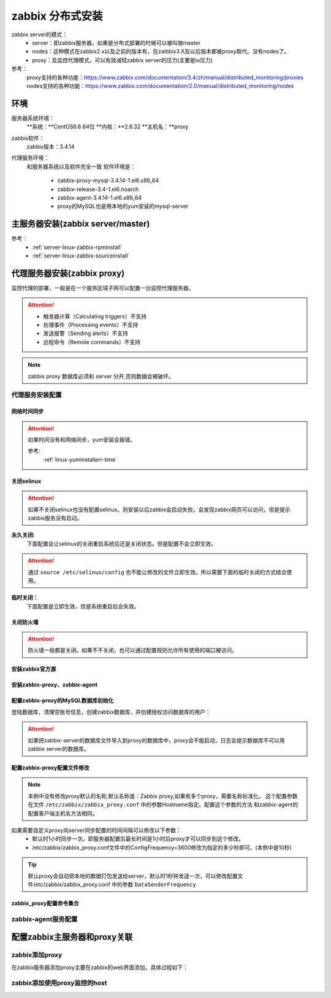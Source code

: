 .. _server-linux-zabbix-advanceinstall:

========================================
zabbix 分布式安装
========================================

zabbix server的模式：
    - server：即zabbix服务器，如果是分布式部署的时候可以被叫做master
    - nodes：这种模式在zabbix2.x以及之前的版本有，在zaibbix3.X及以后版本都被proxy取代。没有nodes了。
    - proxy：及监控代理模式，可以有效减轻zabbix server的压力(主要是io压力)

参考：
    proxy支持的各种功能：https://www.zabbix.com/documentation/3.4/zh/manual/distributed_monitoring/proxies
    nodes支持的各种功能：https://www.zabbix.com/documentation/2.0/manual/distributed_monitoring/nodes

环境
========================================

服务器系统环境：
    **系统：**CentOS6.6 64位
    **内核：**2.6.32
    **主机名：**proxy



.. code-block:: bash
    :linenos:

    [root@proxy ~]# hostname
    proxy
    [root@proxy ~]# uname -a
    Linux proxy 2.6.32-504.el6.x86_64 #1 SMP Wed Oct 15 04:27:16 UTC 2014 x86_64 x86_64 x86_64 GNU/Linux
    [root@proxy ~]# uname -r
    2.6.32-504.el6.x86_64
    [root@proxy ~]# cat /etc/redhat-release
    CentOS release 6.6 (Final)

    [root@proxy ~]# cat /proc/version
    Linux version 2.6.32-504.el6.x86_64 (mockbuild@c6b9.bsys.dev.centos.org) (gcc version 4.4.7 20120313 (Red Hat 4.4.7-11) (GCC) ) #1 SMP Wed Oct 15 04:27:16 UTC 2014

zabbix软件：
    zabbix版本：3.4.14

.. code-block:: bash
    :linenos:

    [root@proxy ~]# rpm -qa zabbix*
    zabbix-server-mysql-3.4.14-1.el6.x86_64
    zabbix-release-3.4-1.el6.noarch
    zabbix-web-3.4.14-1.el6.noarch
    zabbix-agent-3.4.14-1.el6.x86_64
    zabbix-web-mysql-3.4.14-1.el6.noarch

代理服务环境：
    和服务器系统以及软件完全一致
    软件环境是：
        - zabbix-proxy-mysql-3.4.14-1.el6.x86_64
        - zabbix-release-3.4-1.el6.noarch
        - zabbix-agent-3.4.14-1.el6.x86_64
        - proxy的MySQL也是用本地的yum安装的mysql-server




主服务器安装(zabbix server/master)
========================================

参考：
    - :ref:`server-linux-zabbix-rpminstall`
    - :ref:`server-linux-zabbix-sourceinstall`


代理服务器安装(zabbix proxy)
========================================

监控代理的部署，一般是在一个服务区域子网可以配置一台监控代理服务器。


.. attention::
    - 触发器计算（Calculating triggers）不支持
    - 处理事件（Processing events）不支持
    - 发送报警（Sending alerts）不支持
    - 远程命令（Remote commands）不支持

.. note::
    zabbix proxy 数据库必须和 server 分开,否则数据会被破坏。

代理服务安装配置
----------------------------------------

网络时间同步
........................................

.. attention::
    如果时间没有和网络同步，yum安装会报错。
    
    参考:
        :ref:`linux-yuminstallerr-time`

.. code-block:: bash
    :linenos:

    [root@proxy ~]# date
    Thu Sep  6 21:07:25 CST 2018
    [root@proxy ~]# ntpdate pool.ntp.org
    28 Sep 00:53:38 ntpdate[1577]: step time server 5.103.139.163 offset 1827966.915121 sec


关闭selinux
........................................

.. attention::
    如果不关闭selinux也没有配置selinux。则安装以后zabbix会启动失败。会发现zabbix网页可以访问，但是提示zabbix服务没有启动。

**永久关闭:**
    下面配置会让selinux的关闭重启系统后还是关闭状态。但是配置不会立即生效。

.. attention::
    通过 ``source /etc/selinux/config`` 也不能让修改的文件立即生效。所以需要下面的临时关闭的方式结合使用。

.. code-block:: bash
    :linenos:

    [root@proxy ~]# sed -i 's/SELINUX=enforcing/SELINUX=disabled/' /etc/selinux/config
    [root@proxy ~]# grep SELINUX /etc/selinux/config
    # SELINUX= can take one of these three values:
    SELINUX=disabled
    # SELINUXTYPE= can take one of these two values:
    SELINUXTYPE=targeted

**临时关闭：**
    下面配置是立即生效，但是系统重启后会失效。

.. code-block:: bash
    :linenos:

    [root@proxy ~]# getenforce
    Enforcing
    [root@proxy ~]# setenforce 0
    [root@proxy ~]# getenforce
    Permissive




关闭防火墙
........................................

.. attention::
    防火墙一般都是关闭。如果不不关闭，也可以通过配置规则允许所有使用的端口被访问。

.. code-block:: bash
    :linenos:

    [root@proxy ~]# /etc/init.d/iptables stop 
    iptables: Setting chains to policy ACCEPT: filter          [  OK  ]
    iptables: Flushing firewall rules:                         [  OK  ]
    iptables: Unloading modules:                               [  OK  ]

安装zabbix官方源
........................................

.. code-block:: bash
    :linenos:

    [root@proxy ~]# rpm -ivh http://repo.zabbix.com/zabbix/3.4/rhel/6/x86_64/zabbix-release-3.4-1.el6.noarch.rpm
    Retrieving http://repo.zabbix.com/zabbix/3.4/rhel/6/x86_64/zabbix-release-3.4-1.el6.noarch.rpm
    Preparing...                ########################################### [100%]
        1:zabbix-release         ########################################### [100%]

安装zabbix-proxy、zabbix-agent
........................................

.. code-block:: bash
    :linenos:

    [root@proxy ~]# yum install zabbix-proxy-mysql
    [root@proxy ~]# yum install zabbix-agent

配置zabbix-proxy的MySQL数据库初始化
........................................

.. code-block:: bash
    :linenos:
    [root@proxy ~]# yum install mysql-server

    [root@proxy ~]# /etc/init.d/mysqld start


登陆数据库，清理空账号信息，创建zabbix数据库，并创建授权访问数据库的用户：

.. attention::
    如果把zabbix-server的数据库文件导入到proxy的数据库中，proxy会不能启动，日志会提示数据库不可以用zabbix server的数据库。

.. code-block:: bash
    :linenos:

    [root@proxy ~]# mysql -uroot -p
    Enter password: 
    Welcome to the MySQL monitor.  Commands end with ; or \g.
    Your MySQL connection id is 3
    Server version: 5.1.73 Source distribution

    Copyright (c) 2000, 2013, Oracle and/or its affiliates. All rights reserved.

    Oracle is a registered trademark of Oracle Corporation and/or its
    affiliates. Other names may be trademarks of their respective
    owners.

    Type 'help;' or '\h' for help. Type '\c' to clear the current input statement.

    mysql> use mysql;
    Reading table information for completion of table and column names
    You can turn off this feature to get a quicker startup with -A

    Database changed
    mysql> show databases;
    +--------------------+
    | Database           |
    +--------------------+
    | information_schema |
    | mysql              |
    | test               |
    +--------------------+
    3 rows in set (0.00 sec)

    mysql> select user,host from user;
    +------+-----------+
    | user | host      |
    +------+-----------+
    | root | 127.0.0.1 |
    |      | localhost |
    | root | localhost |
    |      | proxy     |
    | root | proxy     |
    +------+-----------+
    5 rows in set (0.00 sec)

    mysql> drop user ""@"localhost";
    Query OK, 0 rows affected (0.00 sec)

    mysql> drop user ""@"proxy";
    Query OK, 0 rows affected (0.00 sec)

    mysql> drop user "root"@"proxy";
    Query OK, 0 rows affected (0.00 sec)

    mysql> select user,host from user;
    +------+-----------+
    | user | host      |
    +------+-----------+
    | root | 127.0.0.1 |
    | root | localhost |
    +------+-----------+
    2 rows in set (0.00 sec)

    mysql> select user,host,password from user;
    +------+-----------+-------------------------------------------+
    | user | host      | password                                  |
    +------+-----------+-------------------------------------------+
    | root | localhost | *23AE809DDACAF96AF0FD78ED04B6A265E05AA257 |
    | root | 127.0.0.1 |                                           |
    +------+-----------+-------------------------------------------+
    2 rows in set (0.00 sec)

    mysql> update user set password=password("123") where user="root" and host="127.0.0.1";
    Query OK, 1 row affected (0.01 sec)
    Rows matched: 1  Changed: 1  Warnings: 0

    mysql> select user,host,password from user;                                            
    +------+-----------+-------------------------------------------+
    | user | host      | password                                  |
    +------+-----------+-------------------------------------------+
    | root | localhost | *23AE809DDACAF96AF0FD78ED04B6A265E05AA257 |
    | root | 127.0.0.1 | *23AE809DDACAF96AF0FD78ED04B6A265E05AA257 |
    +------+-----------+-------------------------------------------+
    2 rows in set (0.00 sec)

    mysql> create database zabbix;
    Query OK, 1 row affected (0.00 sec)

    mysql> show databases;            
    +--------------------+
    | Database           |
    +--------------------+
    | information_schema |
    | mysql              |
    | test               |
    | zabbix             |
    +--------------------+
    4 rows in set (0.00 sec)

    mysql> grant all privileges on zabbix.* to zabbix@localhost identified by 'password';
    Query OK, 0 rows affected (0.00 sec)

    mysql> exit
    Bye


    [root@proxy ~]# cd /usr/share/doc/zabbix-proxy-mysql-3.4.14/
    [root@proxy zabbix-proxy-mysql-3.4.14]# ls
    AUTHORS  ChangeLog  COPYING  NEWS  README  schema.sql.gz
    [root@proxy zabbix-proxy-mysql-3.4.14]# zcat schema.sql.gz | mysql -uroot -p123 zabbix


配置zabbix-proxy配置文件修改
........................................

.. note::
    本例中没有修改proxy默认的名称,默认名称是：Zabbix proxy,如果有多个proxy，需要名称标准化。
    这个配置参数在文件 ``/etc/zabbix/zabbix_proxy.conf`` 中的参数Hostname指定。配置这个参数的方法
    和zabbix-agent的配置客户端主机名方法相同。

.. code-block:: bash
    :linenos:

    [root@proxy ~]# sed -i 's#Server=127.0.0.1#Server=192.168.161.132#g' /etc/zabbix/zabbix_proxy.conf
    [root@proxy ~]# sed -i 's/DBName=zabbix_proxy/DBName=zabbix/g' /etc/zabbix/zabbix_proxy.conf
    [root@proxy ~]# sed -i 's/# DBPassword=/DBPassword=password/g' /etc/zabbix/zabbix_proxy.conf
    [root@proxy ~]# sed -i 's/# ConfigFrequency=3600/ConfigFrequency=10/g' /etc/zabbix/zabbix_proxy.conf


如果需要自定义proxy向server同步配置的时间间隔可以修改以下参数：
    - 默认时1小时同步一次。即服务器配置后最长时间是1小时后proxy才可以同步到这个修改。
    - /etc/zabbix/zabbix_proxy.conf文件中的ConfigFrequency=3600修改为指定的多少秒即可。(本例中是10秒)

.. tip::
    默认proxy会自动把本地的数据打包发送给server，默认时1秒钟发送一次，可以修改配置文件/etc/zabbix/zabbix_proxy.conf
    中的参数 ``DataSenderFrequency``

zabbix_proxy配置命令集合
........................................


.. code-block:: bash
    :linenos:

    ntpdate pool.ntp.org
    sed -i 's/SELINUX=enforcing/SELINUX=disabled/' /etc/selinux/config
    setenforce 0
    getenforce
    /etc/init.d/iptables stop
    yum install mysql-devel mysql-server -y

    rpm -ivh http://repo.zabbix.com/zabbix/3.4/rhel/6/x86_64/zabbix-release-3.4-1.el6.noarch.rpm
    yum install zabbix-proxy-mysql zabbix-agent -y

    /etc/init.d/mysqld start
    /usr/bin/mysqladmin -u root password '123'
    mysql -uroot -p

    use mysql;
    drop user ""@"localhost";
    drop user ""@"proxy";
    drop user "root"@"proxy";
    update user set password=password("123") where user="root" and host="127.0.0.1";
    create database zabbix;
    grant all privileges on zabbix.* to zabbix@localhost identified by 'password';
    grant all privileges on zabbix.* to zabbix@192.168.161.136 identified by 'password';
    flush privileges;
    exit

    cd /usr/share/doc/zabbix-proxy-mysql-3.4.14/
    zcat schema.sql.gz | mysql -uroot -p123 zabbix


    sed -i 's#Server=127.0.0.1#Server=192.168.161.132#g' /etc/zabbix/zabbix_proxy.conf
    sed -i 's/DBName=zabbix_proxy/DBName=zabbix/g' /etc/zabbix/zabbix_proxy.conf
    sed -i 's/# DBPassword=/DBPassword=password/g' /etc/zabbix/zabbix_proxy.conf
    sed -i 's/# ConfigFrequency=3600/ConfigFrequency=10/g' /etc/zabbix/zabbix_proxy.conf

    /etc/init.d/zabbix_proxy start

    ss -lntu | grep 10051

    chkconfig zabbix_proxy on



zabbix-agent服务配置
-----------------------------------------

.. code-block:: bash
    :linenos:

    rpm -ivh https://repo.zabbix.com/zabbix/3.4/rhel/6/x86_64/zabbix-release-3.4-1.el6.noarch.rpm
    yum install zabbix-agent -y
    cp -a /etc/zabbix/zabbix_agentd.conf /etc/zabbix/zabbix_agentd.conf.`date '+%F'`

    sed -ir 's#^Server=127.0.0.1#Server=192.168.161.132#g' /etc/zabbix/zabbix_agentd.conf
    grep "Server=192.168.161.132" /etc/zabbix/zabbix_agentd.conf

    /etc/init.d/zabbix-agent start
    echo '############################' >>/etc/rc.local
    echo '#add by zzj at 20180930' >>/etc/rc.local
    echo '/etc/init.d/zabbix-agent start' >>/etc/rc.local

配置zabbix主服务器和proxy关联
========================================


zabbix添加proxy
----------------------------------------

在zabbix服务器添加proxy主要在zabbix的web界面添加。具体过程如下：



.. image:: /images/server/linux/zabbix-install/advance/zabbix-advance001.png
    :align: center
    :height: 450 px
    :width: 800 px

.. image:: /images/server/linux/zabbix-install/advance/zabbix-advance002.png
    :align: center
    :height: 450 px
    :width: 800 px

.. image:: /images/server/linux/zabbix-install/advance/zabbix-advance003.png
    :align: center
    :height: 450 px
    :width: 800 px

.. image:: /images/server/linux/zabbix-install/advance/zabbix-advance004.png
    :align: center
    :height: 450 px
    :width: 800 px


zabbix添加使用proxy监控的host
----------------------------------------


.. image:: /images/server/linux/zabbix-install/advance/zabbix-advance101.png
    :align: center
    :height: 450 px
    :width: 800 px

.. image:: /images/server/linux/zabbix-install/advance/zabbix-advance102.png
    :align: center
    :height: 450 px
    :width: 800 px

.. image:: /images/server/linux/zabbix-install/advance/zabbix-advance103.png
    :align: center
    :height: 450 px
    :width: 800 px

.. image:: /images/server/linux/zabbix-install/advance/zabbix-advance104.png
    :align: center
    :height: 450 px
    :width: 800 px

.. image:: /images/server/linux/zabbix-install/advance/zabbix-advance105.png
    :align: center
    :height: 450 px
    :width: 800 px

